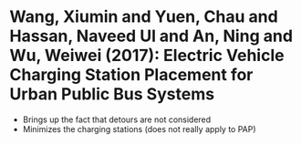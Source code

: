 * Wang, Xiumin and Yuen, Chau and Hassan, Naveed Ul and An, Ning and Wu, Weiwei (2017): Electric Vehicle Charging Station Placement for Urban Public Bus Systems
:PROPERTIES:
:Custom_id: WangXiumin2017
:END:
- Brings up the fact that detours are not considered
- Minimizes the charging stations (does not really apply to PAP)
